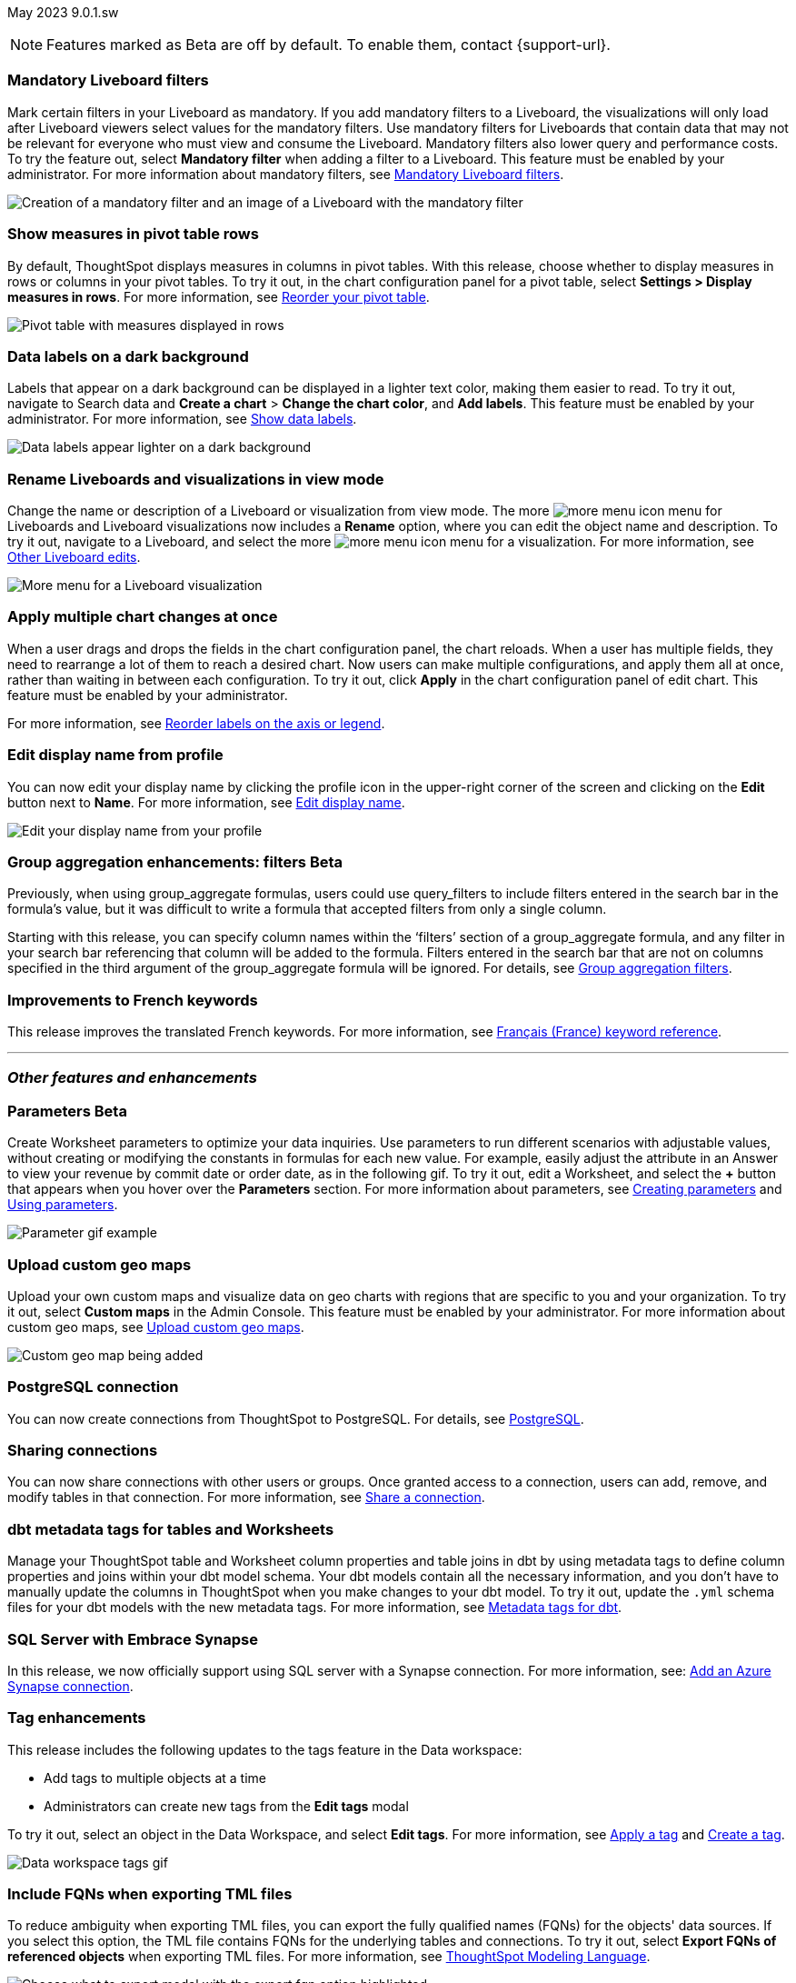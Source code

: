 ifndef::pendo-links[]
May 2023 [label label-dep]#9.0.1.sw#
endif::[]
ifdef::pendo-links[]
[month-year-whats-new]#May 2023#
[label label-dep-whats-new]#9.0.1.sw#
endif::[]

ifndef::pendo-links[]
NOTE: Features marked as [.badge.badge-update-whats-new-beta-note]#Beta# are off by default. To enable them, contact {support-url}.
endif::[]

ifdef::pendo-links[]
NOTE: Features marked as [.badge.badge-update-whats-new-beta-note]#Beta# are off by default. To enable them, contact {support-url}.
endif::[]

[#primary-9-0-0-sw]

////
ifndef::pendo-links[]
[%collapsible]
.Navigate to a specific feature
====
--
<<9-0-0-sw-parameters,Parameters>> +
<<9-0-0-sw-mandatory-filters, Mandatory Liveboard filters>> +
<<9-0-0-sw-pivot-measures,Show measures in pivot table rows>> +
<<9-0-0-sw-custom-map,Upload custom geo maps>> +
<<9-0-0-sw-labels,Data labels on a dark background>> +
<<9-0-0-sw-rename,Rename Liveboards and visualizations in view mode>> +
<<9-0-0-sw-chart-config-apply,Apply multiple chart changes at once>> +
<<9-0-0-sw-profile,Edit display name from profile>> +
<<9-0-0-sw-group-aggregate,Group aggregation enhancements: filters>> +
<<9-0-0-sw-postgresql,PostgreSQL connection>> +
<<9-0-0-sw-connection-share,Sharing connections>> +
<<9-0-0-sw-dbt-meta,dbt metadata tags for Worksheets and tables>> +
<<9-0-0-sw-sql-server,Certify SQL Server with Embrace Synapse connection>> +
<<9-0-0-sw-tags,Tag enhancements>> +
<<9-0-0-sw-snowflake,Snowflake for session pricing>> +
<<9-0-0-sw-csv-snowflake,CSV Upload For Snowflake>> +
<<9-0-0-sw-fqn,Include FQNs when exporting TML files>> +
<<9-0-0-sw-tml-guids,Visualization GUID support in TML files>> +
<<9-0-0-sw-joins-rls,Delete joins and RLS rules through TML>> +
<<9-0-0-sw-detail-options,Delete or make a copy of objects from the details page>> +
<<9-0-0-sw-table-delete,Delete tables from ThoughtSpot>> +
<<9-0-0-sw-python,Python 3.9 upgrade>> +
<<9-0-0-sw-rhel-deploy,Deploy ThoughtSpot on RHEL, OEL, or Amazon Linux 2 using your LDAP or AD service account>> +
<<tse,ThoughtSpot Everywhere>>
--
====
endif::[]
////

[#9-0-0-sw-mandatory-filters]
[discrete]
=== Mandatory Liveboard filters

Mark certain filters in your Liveboard as mandatory. If you add mandatory filters to a Liveboard, the visualizations will only load after Liveboard viewers select values for the mandatory filters. Use mandatory filters for Liveboards that contain data that may not be relevant for everyone who must view and consume the Liveboard. Mandatory filters also lower query and performance costs. To try the feature out, select *Mandatory filter* when adding a filter to a Liveboard. This feature must be enabled by your administrator. For more information about mandatory filters, see
ifndef::pendo-links[]
xref:liveboard-filters-mandatory.adoc[Mandatory Liveboard filters].
endif::[]
ifdef::pendo-links[]
xref:liveboard-filters-mandatory.adoc[Mandatory Liveboard filters,window=_blank].
endif::[]

image::mandatory-filter.png[Creation of a mandatory filter and an image of a Liveboard with the mandatory filter]

[#9-0-0-sw-pivot-measures]
[discrete]
=== Show measures in pivot table rows

By default, ThoughtSpot displays measures in columns in pivot tables. With this release, choose whether to display measures in rows or columns in your pivot tables. To try it out, in the chart configuration panel for a pivot table, select *Settings > Display measures in rows*. For more information, see
ifndef::pendo-links[]
xref:chart-pivot-table.adoc#reorder[Reorder your pivot table].
endif::[]
ifdef::pendo-links[]
xref:chart-pivot-table.adoc#reorder[Reorder your pivot table,window=_blank].
endif::[]

image::pivot-measures.png[Pivot table with measures displayed in rows]

[#9-0-0-sw-labels]
[discrete]
=== Data labels on a dark background

Labels that appear on a dark background can be displayed in a lighter text color, making them easier to read. To try it out, navigate to Search data and *Create a chart* > *Change the chart color*, and *Add labels*. This feature must be enabled by your administrator.
For more information,
see
ifndef::pendo-links[]
xref:chart-data-labels.adoc[Show data labels].
endif::[]
ifdef::pendo-links[]
xref:chart-data-labels.adoc[Show data labels,window=_blank].
endif::[]

image::chartconfig-data-labels-on-dark-background.png[Data labels appear lighter on a dark background]

[#9-0-0-sw-rename]
[discrete]
=== Rename Liveboards and visualizations in view mode

Change the name or description of a Liveboard or visualization from view mode. The more image:icon-more-10px.png[more menu icon] menu for Liveboards and Liveboard visualizations now includes a *Rename* option, where you can edit the object name and description. To try it out, navigate to a Liveboard, and select the more image:icon-more-10px.png[more menu icon] menu for a visualization. For more information, see
ifndef::pendo-links[]
xref:liveboard-layout-edit.adoc#other-edits[Other Liveboard edits].
endif::[]
ifdef::pendo-links[]
xref:liveboard-layout-edit.adoc#other-edits[Other Liveboard edits,window=_blank].
endif::[]

image::liveboard-viz-rename-software.png[More menu for a Liveboard visualization, with Rename highlighted]

[#9-0-0-sw-chart-config-apply]
[discrete]
=== Apply multiple chart changes at once

When a user drags and drops the fields in the chart configuration panel, the chart reloads. When a user has multiple fields, they need to rearrange a lot of them to reach a desired chart. Now users can make multiple configurations, and apply them all at once, rather than waiting in between each configuration. To try it out, click *Apply* in the chart configuration panel of edit chart. This feature must be enabled by your administrator.

For more information, see
ifndef::pendo-links[]
xref:chart-x-axis.adoc[Reorder labels on the axis or legend].
endif::[]
ifdef::pendo-links[]
xref:chart-x-axis.adoc[Reorder labels on the axis or legend,window=_blank].
endif::[]

[#9-0-0-sw-profile]
[discrete]
=== Edit display name from profile
You can now edit your display name by clicking the profile icon in the upper-right corner of the screen and clicking on the *Edit* button next to *Name*.
For more information,
see
ifndef::pendo-links[]
xref:user-profile.adoc#display-name[Edit display name].
endif::[]
ifdef::pendo-links[]
xref:user-profile.adoc#display-name[Edit display name,window=_blank].
endif::[]

image::display-name.png[Edit your display name from your profile]

ifdef::pendo-links[]
[#9-0-0-sw-group-aggregate]
[discrete]
=== Group aggregation enhancements: filters [.badge.badge-beta-whats-new]#Beta#
endif::[]
ifndef::pendo-links[]
[#9-0-0-sw-group-aggregate]
[discrete]
=== Group aggregation enhancements: filters [.badge.badge-beta]#Beta#
endif::[]
// Naomi-- behind a flag

Previously, when using group_aggregate formulas, users could use query_filters to include filters entered in the search bar in the formula's value, but it was difficult to write a formula that accepted filters from only a single column.

Starting with this release, you can specify column names within the ‘filters’ section of a group_aggregate formula, and any filter in your search bar referencing that column will be added to the formula. Filters entered in the search bar that are not on columns specified in the third argument of the group_aggregate formula will be ignored. For details, see
ifndef::pendo-links[]
xref:formulas-aggregation-flexible.adoc#groupagg-filters-enhancement[Group aggregation filters].
endif::[]
ifdef::pendo-links[]
xref:formulas-aggregation-flexible.adoc#groupagg-filters-enhancement[Group aggregation filters,window=_blank].
endif::[]

[#9-0-0-sw-french]
[discrete]
=== Improvements to French keywords
This release improves the translated French keywords.
For more information, see
ifndef::pendo-links[]
xref:keywords-fr-FR.adoc[Français (France) keyword reference].
endif::[]
ifdef::pendo-links[]
xref:keywords-fr-FR.adoc[Français (France) keyword reference,window=_blank].
endif::[]

'''
[#secondary-9-0-0-sw]
[discrete]
=== _Other features and enhancements_

[#9-0-0-sw-parameters]
ifndef::pendo-links[]
[discrete]
=== Parameters [.badge.badge-beta]#Beta#
endif::[]
ifdef::pendo-links[]
[discrete]
=== Parameters [.badge.badge-beta-whats-new]#Beta#
endif::[]

Create Worksheet parameters to optimize your data inquiries. Use parameters to run different scenarios with adjustable values, without creating or modifying the constants in formulas for each new value. For example, easily adjust the attribute in an Answer to view your revenue by commit date or order date, as in the following gif. To try it out, edit a Worksheet, and select the *+* button that appears when you hover over the *Parameters* section. For more information about parameters, see
ifndef::pendo-links[]
xref:parameters-create.adoc[Creating parameters] and xref:parameters-use.adoc[Using parameters].
endif::[]
ifdef::pendo-links[]
xref:parameters-create.adoc[Creating parameters,window=_blank] and xref:parameters-use.adoc[Using parameters,window=_blank].
endif::[]

image::parameter-2.gif[Parameter gif example]

[#9-0-0-sw-custom-map]
[discrete]
=== Upload custom geo maps

Upload your own custom maps and visualize data on geo charts with regions that are specific to you and your organization. To try it out, select *Custom maps* in the Admin Console. This feature must be enabled by your administrator. For more information about custom geo maps, see
ifndef::pendo-links[]
xref:geomaps-custom.adoc[Upload custom geo maps].
endif::[]
ifdef::pendo-links[]
xref:geomaps-custom.adoc[Upload custom geo maps,window=_blank].
endif::[]

image::custom-map-search-example.png[Custom geo map being added, and a ThoughtSpot search using the custom map]

[#9-0-0-sw-postgresql]
[discrete]
=== PostgreSQL connection

// Naomi

You can now create connections from ThoughtSpot to PostgreSQL. For details, see
ifndef::pendo-links[]
xref:connections-postgresql.adoc[PostgreSQL].
endif::[]
ifdef::pendo-links[]
xref:connections-postgresql.adoc[PostgreSQL,window=_blank].
endif::[]

[#9-0-0-sw-connection-share]
[discrete]
=== Sharing connections

// Naomi

You can now share connections with other users or groups. Once granted access to a connection, users can add, remove, and modify tables in that connection. For more information, see
ifndef::pendo-links[]
xref:connection-share.adoc[Share a connection].
endif::[]
ifdef::pendo-links[]
xref:connection-share.adoc[Share a connection,window=_blank].
endif::[]

[#9-0-0-sw-dbt-meta]
[discrete]
=== dbt metadata tags for tables and Worksheets

Manage your ThoughtSpot table and Worksheet column properties and table joins in dbt by using metadata tags to define column properties and joins within your dbt model schema. Your dbt models contain all the necessary information, and you don't have to manually update the columns in ThoughtSpot when you make changes to your dbt model. To try it out, update the `.yml` schema files for your dbt models with the new metadata tags. For more information, see
ifndef::pendo-links[]
xref:dbt-integration-metadata-tags.adoc[Metadata tags for dbt].
endif::[]
ifdef::pendo-links[]
xref:dbt-integration-metadata-tags.adoc[Metadata tags for dbt,window=_blank].
endif::[]

[#9-0-0-sw-sql-server]
[discrete]
=== SQL Server with Embrace Synapse

In this release, we now officially support using SQL server with a Synapse connection.
For more information, see:
ifndef::pendo-links[]
xref:connections-synapse-add.adoc[Add an Azure Synapse connection].
endif::[]
ifdef::pendo-links[]
xref:connections-synapse-add.adoc[Add an Azure Synapse connection,window=_blank].
endif::[]
[#9-0-0-sw-tags]
[discrete]
=== Tag enhancements

This release includes the following updates to the tags feature in the Data workspace:

* Add tags to multiple objects at a time
* Administrators can create new tags from the *Edit tags* modal

To try it out, select an object in the Data Workspace, and select *Edit tags*. For more information, see
ifndef::pendo-links[]
xref:tags.adoc#data-workspace-apply[Apply a tag] and xref:tags.adoc#data-workspace-create[Create a tag].
endif::[]
ifdef::pendo-links[]
xref:tags.adoc#data-workspace-apply[Apply a tag,window=_blank] and xref:tags.adoc#data-workspace-create[Create a tag,window=_blank].
endif::[]

image::tags-data-workspace.gif[Data workspace tags gif]

// [#9-0-0-sw-csv-snowflake]
// [discrete]
// === CSV Upload For Snowflake - GA Epic

// Mark

[#9-0-0-sw-fqn]
[discrete]
=== Include FQNs when exporting TML files

To reduce ambiguity when exporting TML files, you can export the fully qualified names (FQNs) for the objects' data sources. If you select this option, the TML file contains FQNs for the underlying tables and connections. To try it out, select *Export FQNs of referenced objects* when exporting TML files. For more information, see
ifndef::pendo-links[]
xref:tml-worksheets.adoc#fqn[ThoughtSpot Modeling Language].
endif::[]
ifdef::pendo-links[]
xref:tml-worksheets.adoc#fqn[ThoughtSpot Modeling Language,window=_blank].
endif::[]

image::tml-export-fqn.png[Choose what to export modal with the export fqn option highlighted]

[#9-0-0-sw-tml-guids]
[discrete]
=== Visualization GUID support in TML files

Liveboard ThoughtSpot Modeling Language (TML) files now contain distinct GUIDs for each visualization in the Liveboard by default. This ensures that the GUID for the visualization stays the same after you import or export it. To try it out, select the *Export TML* menu option for a Liveboard. For more information, see
ifndef::pendo-links[]
xref:tml-liveboards.adoc#viz_guid[ThoughtSpot Modeling Language].
endif::[]
ifdef::pendo-links[]
xref:tml-liveboards.adoc#viz_guid[ThoughtSpot Modeling Language,window=_blank].
endif::[]

[#9-0-0-sw-joins-rls]
[discrete]
=== Delete joins and RLS rules through TML

When you edit and import table TML files, ThoughtSpot now supports deletion of joins at the table level and row-level security (RLS) rules. To try it out, delete the lines in a table TML file that contain RLS rules or joins, and import the object. For more information, see
ifndef::pendo-links[]
xref:tml.adoc[ThoughtSpot Modeling Language].
endif::[]
ifdef::pendo-links[]
xref:tml.adoc[ThoughtSpot Modeling Language,window=_blank].
endif::[]

[#9-0-0-sw-detail-options]
[discrete]
=== Delete or make a copy of objects from the details page

Delete or make a copy of Worksheets and Views from an object's details page. To try it out, open any Worksheet or View, and select the more menu image:icon-more-10px.png[more menu icon image]. For more information, see
ifndef::pendo-links[]
xref:worksheet-edit.adoc#copy[Make a copy of a Worksheet] and xref:sql-views.adoc#copy[Make a copy of a SQL-based View].
endif::[]
ifdef::pendo-links[]
xref:worksheet-edit.adoc#copy[Make a copy of a Worksheet,window=_blank] and xref:sql-views.adoc#copy[Make a copy of a SQL-based View,window=_blank].
endif::[]

[#9-0-0-sw-table-delete]
[discrete]
=== Delete tables from ThoughtSpot

// Naomi

Previously, when deleting tables from Connections, ThoughtSpot did not delete the table’s metadata completely. Now, tables deleted through the ThoughtSpot UI disappear completely from your cluster.

[#9-0-0-sw-python]
[discrete]
=== Python 3.9 upgrade
Python 3.9 is now the default Python version for all ThoughtSpot Software clusters, regardless of deployment type. ThoughtSpot does not support any other Python release for clusters on ThoughtSpot release 9.0.0.sw and later.

[#9-0-0-sw-rhel-deploy]
[discrete]
=== Deploy ThoughtSpot on RHEL, OEL, or Amazon Linux 2 using your LDAP or AD service account
When deploying ThoughtSpot on RHEL, OEL, or Amazon Linux 2, you can use your LDAP or Active Directory service account for installation, instead of using a local user. For more information, see
ifndef::pendo-links[]
xref:rhel-install-online.adoc[RHEL or OEL online install], xref:rhel-install-offline.adoc[RHEL or OEL offline install], xref:al2-install-online.adoc[Amazon Linux 2 online install], or xref:al2-install-offline.adoc[Amazon Linux 2 offline install].
endif::[]
ifdef::pendo-links[]
xref:rhel-install-online.adoc[RHEL or OEL online install,window=_blank], xref:rhel-install-offline.adoc[RHEL or OEL offline install,window=_blank], xref:al2-install-online.adoc[Amazon Linux 2 online install,window=_blank], or xref:al2-install-offline.adoc[Amazon Linux 2 offline install,window=_blank].
endif::[]

ifndef::free-trial-feature[]
[#9-0-0-sw-early-access]
[discrete]
=== Early Access features
Administrators can see the available Early Access features and selectively enable or disable them for all users. To try it out, go to the *Admin* tab and select *Early Access features*. For more information, see
ifndef::pendo-links[]
xref:early-access-enable.adoc[Enable Early Access features].
endif::[]
ifdef::pendo-links[]
xref:early-access-enable.adoc[Enable Early Access features,window=_blank].
endif::[]
Early Access features are new in this release. For more information about them, see
ifndef::pendo-links[]
xref:release-lifecycle.adoc[ThoughtSpot Software release life cycle].
endif::[]
ifdef::pendo-links[]
xref:release-lifecycle.adoc[ThoughtSpot Software release life cycle,window=_blank].
endif::[]
Early Access features are disabled by default.
endif::free-trial-feature[]

[#tse]
[discrete]
=== ThoughtSpot Everywhere

Customers licensed to embed ThoughtSpot can use ThoughtSpot Everywhere features and the Visual Embed SDK.

To enable ThoughtSpot Everywhere on your cluster, contact {support-url}.

For new features and enhancements introduced in this release for ThoughtSpot Everywhere, see https://developers.thoughtspot.com/docs/?pageid=whats-new[ThoughtSpot Developer Documentation^].
